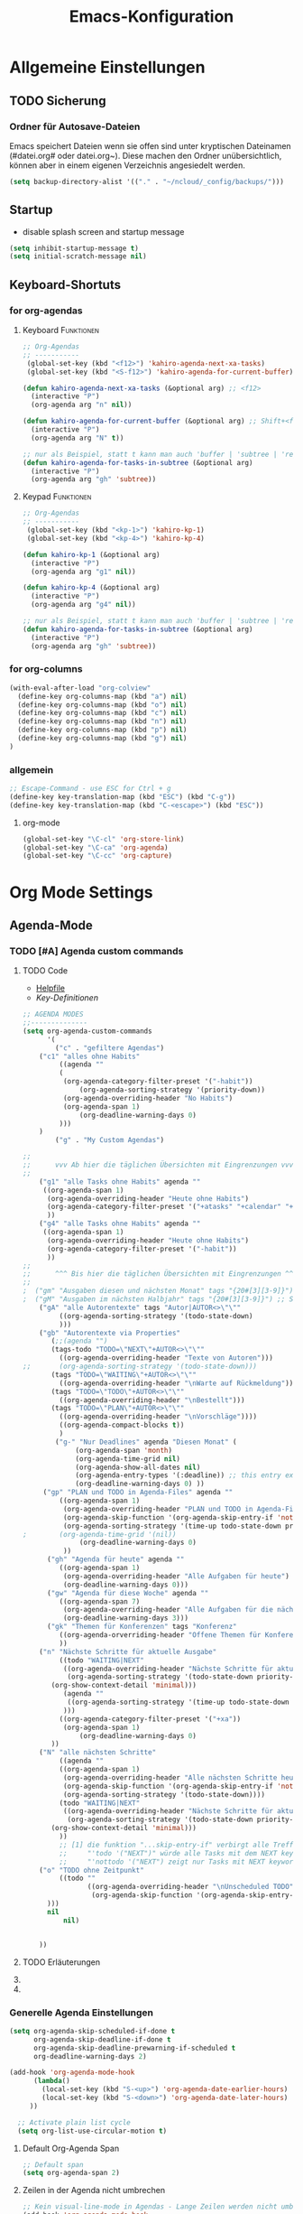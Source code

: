 #+TITLE: Emacs-Konfiguration
#+STARTUP: overview
#+TODO: TODO FEHLER  | OK DONE
#+TAGS: Funktionen(f) deaktiviert(d) WindowsOnly(w) LinuxOnly(l) Paket(p)
* Allgemeine Einstellungen
:PROPERTIES:
:CATEGORY: allg
:END:
** TODO Sicherung
*** Ordner für Autosave-Dateien
Emacs speichert Dateien wenn sie offen sind unter kryptischen Dateinamen (#datei.org# oder datei.org~). Diese machen den Ordner unübersichtlich, können aber in einem eigenen Verzeichnis angesiedelt werden. 
#+BEGIN_SRC emacs-lisp 
(setq backup-directory-alist '(("." . "~/ncloud/_config/backups/")))
#+END_SRC
** Startup
   - disable splash screen and startup message
#+begin_src emacs-lisp :results output silent
(setq inhibit-startup-message t) 
(setq initial-scratch-message nil)
#+end_src
** Keyboard-Shortuts
*** for org-agendas
**** Keyboard :Funktionen:
#+begin_src emacs-lisp :results output silent
;; Org-Agendas
;; -----------
 (global-set-key (kbd "<f12>") 'kahiro-agenda-next-xa-tasks) 
 (global-set-key (kbd "<S-f12>") 'kahiro-agenda-for-current-buffer) 

(defun kahiro-agenda-next-xa-tasks (&optional arg) ;; <f12>
  (interactive "P")
  (org-agenda arg "n" nil))

(defun kahiro-agenda-for-current-buffer (&optional arg) ;; Shift+<f12>
  (interactive "P")
  (org-agenda arg "N" t))

;; nur als Beispiel, statt t kann man auch 'buffer | 'subtree | 'region verwenden.
(defun kahiro-agenda-for-tasks-in-subtree (&optional arg)
  (interactive "P")
  (org-agenda arg "gh" 'subtree))
#+end_src
**** Keypad :Funktionen:
#+begin_src emacs-lisp :results output silent
;; Org-Agendas
;; -----------
 (global-set-key (kbd "<kp-1>") 'kahiro-kp-1) 
 (global-set-key (kbd "<kp-4>") 'kahiro-kp-4) 

(defun kahiro-kp-1 (&optional arg)
  (interactive "P")
  (org-agenda arg "g1" nil))

(defun kahiro-kp-4 (&optional arg)
  (interactive "P")
  (org-agenda arg "g4" nil))

;; nur als Beispiel, statt t kann man auch 'buffer | 'subtree | 'region verwenden.
(defun kahiro-agenda-for-tasks-in-subtree (&optional arg)
  (interactive "P")
  (org-agenda arg "gh" 'subtree))
#+end_src
*** for org-columns
#+begin_src emacs-lisp :results output silent
(with-eval-after-load "org-colview"
  (define-key org-columns-map (kbd "a") nil)
  (define-key org-columns-map (kbd "o") nil)
  (define-key org-columns-map (kbd "c") nil)
  (define-key org-columns-map (kbd "n") nil)
  (define-key org-columns-map (kbd "p") nil)
  (define-key org-columns-map (kbd "g") nil)
)
#+end_src
*** allgemein
#+begin_src emacs-lisp :results output silent
;; Escape-Command - use ESC for Ctrl + g
(define-key key-translation-map (kbd "ESC") (kbd "C-g"))
(define-key key-translation-map (kbd "C-<escape>") (kbd "ESC"))
#+end_src
**** org-mode
#+begin_src emacs-lisp :results output silent
 (global-set-key "\C-cl" 'org-store-link)
 (global-set-key "\C-ca" 'org-agenda)
 (global-set-key "\C-cc" 'org-capture)
#+end_src
* Org Mode Settings
:PROPERTIES:
:CATEGORY: org
:END:
** Agenda-Mode
*** TODO [#A] Agenda custom commands
**** TODO Code
  - [[help:org-agenda-custom-commands][Helpfile]]
  - [[*for org-agendas][Key-Definitionen]]
 #+BEGIN_SRC emacs-lisp :results output silent
 ;; AGENDA MODES
 ;;--------------
 (setq org-agenda-custom-commands
       '(
         ("c" . "gefiltere Agendas")
	 ("c1" "alles ohne Habits" 
	      ((agenda ""
	      (
	       (org-agenda-category-filter-preset '("-habit"))
               (org-agenda-sorting-strategy '(priority-down))
	       (org-agenda-overriding-header "No Habits")
	       (org-agenda-span 1)
               (org-deadline-warning-days 0)      
	      )))
	 )
         ("g" . "My Custom Agendas")

 ;;
 ;;      vvv Ab hier die täglichen Übersichten mit Eingrenzungen vvv
 ;;
	 ("g1" "alle Tasks ohne Habits" agenda ""
	  ((org-agenda-span 1)
	   (org-agenda-overriding-header "Heute ohne Habits")
	   (org-agenda-category-filter-preset '("+atasks" "+calendar" "+xa" "+reg"))
	   ))
	 ("g4" "alle Tasks ohne Habits" agenda ""
	  ((org-agenda-span 1)
	   (org-agenda-overriding-header "Heute ohne Habits")
	   (org-agenda-category-filter-preset '("-habit"))
	   ))
 ;;
 ;;      ^^^ Bis hier die täglichen Übersichten mit Eingrenzungen ^^^
 ;;
 ;	("gm" "Ausgaben diesen und nächsten Monat" tags "{20#[3][3-9]}") 
 ;	("gM" "Ausgaben im nächsten Halbjahr" tags "{20#[3][3-9]}") ;; Suche für Ausgaben im April (14-18)
	 ("gA" "alle Autorentexte" tags "Autor|AUTOR<>\"\""
	      ((org-agenda-sorting-strategy '(todo-state-down)
	      )))
	 ("gb" "Autorentexte via Properties" 
	    (;;(agenda "")
	    (tags-todo "TODO=\"NEXT\"+AUTOR<>\"\""
	      ((org-agenda-overriding-header "Texte von Autoren")))
 ;;	      (org-agenda-sorting-strategy '(todo-state-down)))
	    (tags "TODO=\"WAITING\"+AUTOR<>\"\""
	      ((org-agenda-overriding-header "\nWarte auf Rückmeldung")))
	    (tags "TODO=\"TODO\"+AUTOR<>\"\""
	      ((org-agenda-overriding-header "\nBestellt")))
	    (tags "TODO=\"PLAN\"+AUTOR<>\"\""
	      ((org-agenda-overriding-header "\nVorschläge"))))
	      ((org-agenda-compact-blocks t))
	      )
         ("g-" "Nur Deadlines" agenda "Diesen Monat" (
              (org-agenda-span 'month)
              (org-agenda-time-grid nil)
              (org-agenda-show-all-dates nil)
              (org-agenda-entry-types '(:deadline)) ;; this entry excludes :scheduled
              (org-deadline-warning-days 0) ))
	  ("gp" "PLAN und TODO in Agenda-Files" agenda ""
	      ((org-agenda-span 1)
	       (org-agenda-overriding-header "PLAN und TODO in Agenda-Files")
	       (org-agenda-skip-function '(org-agenda-skip-entry-if 'nottodo '("PLAN" "TODO"))) ;[1]
	       (org-agenda-sorting-strategy '(time-up todo-state-down priority-up))
 ;	      (org-agenda-time-grid '(nil))
               (org-deadline-warning-days 0)
	       ))
	   ("gh" "Agenda für heute" agenda ""
	      ((org-agenda-span 1)
	       (org-agenda-overriding-header "Alle Aufgaben für heute")
	       (org-deadline-warning-days 0)))
	   ("gw" "Agenda für diese Woche" agenda ""
	      ((org-agenda-span 7)
	       (org-agenda-overriding-header "Alle Aufgaben für die nächsten 7 Tage")
	       (org-deadline-warning-days 3)))
	   ("gk" "Themen für Konferenzen" tags "Konferenz"
	      ((org-agenda-orverriding-header "Offene Themen für Konferenzen")
	      ))
	 ("n" "Nächste Schritte für aktuelle Ausgabe" 
	      ((todo "WAITING|NEXT"
	       ((org-agenda-overriding-header "Nächste Schritte für aktuelle Ausgabe")
      		(org-agenda-sorting-strategy '(todo-state-down priority-down))
		(org-show-context-detail 'minimal)))
	       (agenda ""
       		((org-agenda-sorting-strategy '(time-up todo-state-down priority-up))
	       )))
	      ((org-agenda-category-filter-preset '("+xa"))
	       (org-agenda-span 1)
               (org-deadline-warning-days 0)      
		))
	 ("N" "alle nächsten Schritte" 
	      ((agenda ""
	      ((org-agenda-span 1)
	       (org-agenda-overriding-header "Alle nächsten Schritte heute für diese Datei")
	       (org-agenda-skip-function '(org-agenda-skip-entry-if 'nottodo '("NEXT" "WAITING"))) ;[1]
	       (org-agenda-sorting-strategy '(todo-state-down))))
	      (todo "WAITING|NEXT"
	       ((org-agenda-overriding-header "Nächste Schritte für aktuelle Datei")
      		(org-agenda-sorting-strategy '(todo-state-down priority-down))
		(org-show-context-detail 'minimal)))
	      ))
	      ;; [1] die funktion "...skip-entry-if" verbirgt alle Treffer in der Agenda. 
	      ;;     "'todo '("NEXT")" würde alle Tasks mit dem NEXT keyword ausblenden. 
	      ;;     "'nottodo '("NEXT") zeigt nur Tasks mit NEXT keyword. 
	 ("o" "TODO ohne Zeitpunkt"
          ((todo ""
                 ((org-agenda-overriding-header "\nUnscheduled TODO")
                  (org-agenda-skip-function '(org-agenda-skip-entry-if 'scheduled))
	   )))	
	   nil
           nil)

	
	 ))
 #+END_SRC
**** TODO Erläuterungen
**** TODO COMMENT Custom Agenda Commands
  - Hilfe unter :: [[help:org-agenda-custom-commands][org-agenda-custom-commands]]
  - Beipiele :: [[https://orgmode.org/worg/org-tutorials/org-custom-agenda-commands.html][worg]], 
 #+BEGIN_SRC emacs-lisp :results output silent
 ;; default agenda commands
 (setq org-agenda-custom-commands
    '(
      ("o"                                        ;; Key
       "heutige Tasks im aktuellen Buffer"        ;; Beschreibung
       agenda                                     ;; Typ
       ""                                         ;; Suche, muss ggf. leer sein ""
       (
     ;; (org-agenda-overriding-restriction (current-buffer)) ;; für aktuellen Buffer
	(org-agenda-span 1))
      )
      ("g" tags-tree "g" ((org-show-context-detail 'ancestors)))
      ("w" tags-tree "w" ((org-show-context-detail 'ancestors)))
     )
 )
  #+END_SRC
**** COMMENT Patch for Ancestors-View
     - Erweitert die Headlines beim Sparse-Tree oder in custom Agendas. Nützlich für Reviews, aber nervig für die Übersicht. 
#+BEGIN_SRC emacs-lisp
(el-patch-defun org-show-set-visibility (detail)
  "Set visibility around point according to DETAIL.
DETAIL is either nil, `minimal', `local', `ancestors', `lineage',
`tree', `canonical' or t.  See `org-show-context-detail' for more
information."
  ;; Show current heading and possibly its entry, following headline
  ;; or all children.
  (if (and (org-at-heading-p) (not (eq detail (el-patch-swap
                                                'local
                                                'ancestors))))
      (org-flag-heading nil)
    (org-show-entry)
    ;; If point is hidden within a drawer or a block, make sure to
    ;; expose it.
    (dolist (o (overlays-at (point)))
      (when (memq (overlay-get o 'invisible) '(org-hide-block outline))
        (delete-overlay o)))
    (unless (org-before-first-heading-p)
      (org-with-limited-levels
       (cl-case detail
         ((tree canonical t) (org-show-children))
         ((nil minimal ancestors))
         (t (save-excursion
              (outline-next-heading)
              (org-flag-heading nil)))))))
  ;; Show all siblings.
  (when (eq detail 'lineage) (org-show-siblings))
  ;; Show ancestors, possibly with their children.
  (when (memq detail '(ancestors lineage tree canonical t))
    (save-excursion
      (while (org-up-heading-safe)
        (org-flag-heading nil)
        (when (memq detail '(canonical t)) (org-show-entry))
        (when (memq detail '(tree canonical t)) (org-show-children))))))
#+END_SRC
*** Generelle Agenda Einstellungen
#+BEGIN_SRC emacs-lisp
(setq org-agenda-skip-scheduled-if-done t
      org-agenda-skip-deadline-if-done t
      org-agenda-skip-deadline-prewarning-if-scheduled t
      org-deadline-warning-days 2)

(add-hook 'org-agenda-mode-hook
	  (lambda()
	    (local-set-key (kbd "S-<up>") 'org-agenda-date-earlier-hours)
	    (local-set-key (kbd "S-<down>") 'org-agenda-date-later-hours)
     ))

  ;; Activate plain list cycle
  (setq org-list-use-circular-motion t)
#+END_SRC
**** Default Org-Agenda Span
 #+BEGIN_SRC emacs-lisp
 ;; Default span
 (setq org-agenda-span 2)
 #+END_SRC
**** Zeilen in der Agenda nicht umbrechen
 #+begin_src emacs-lisp
 ;; Kein visual-line-mode in Agendas - Lange Zeilen werden nicht umbebrochen
 (add-hook 'org-agenda-mode-hook
           (lambda ()
             (visual-line-mode -1)
             (toggle-truncate-lines 1)))
 #+end_src
**** Sticky Agenda
     - Agenda wird nicht gekillt, sondern bleibt als Buffer im Hintergrund. 
  #+begin_src emacs-lisp
  (setq org-agenda-sticky t)
  #+end_src
*** Eigene Agenda-Funktionen :defun:
**** Start Agenda with current buffer :Funktionen:
#+begin_src emacs-lisp :results output silent
(defun kahiro-agenda-of-current-buffer (&optional arg)
   (interactive "P")
   (org-agenda arg "a" t))

(defun kahiro-todo-of-current-buffer (&optional arg)
   (interactive "P")
   (org-agenda arg "t" t))
#+end_src
**** beschränkte Agendas :new:
 - [X] alle TODOS aus einem Subtree
 - [X] TODO-Liste für NEXT aus dem Subtree
 - [X] TODO-Liste für Waiting aus dem Buffer/Subtree
 - [X] TODO-Liste für Waiting der Agenda mit Prio A
 - [X] TODO-Liste für Waiting aus dem Subtree
 - [ ] TODO-Liste für Waiting mit xa-Kategorie
 - [ ] DONE-Lise eines Subtrees
 - [ ] TODO-Liste aller Aufgaben eines Buffers/Subtrees mit Prio A
 - [ ] TODO-Liste aller PLAN Aufgaben eines Subtrees
 - [ ] Tasks mit dem Tag Heute
 - [ ] 
#+begin_src emacs-lisp :results output silent
;; alle TODOs eines Subtrees
(defun kahiro-todo-of-current-subtree (&optional arg)
   (interactive "P")
   (org-agenda arg "t" 'subtree))

;; alle NEXT aus dem Subtree
(defun kahiro-NEXT-of-current-buffer (&optional arg)
   (interactive "P")
   (org-agenda arg "?" 'subtree)) ;; edit

;; alle WAITING aus dem Subtree
(defun kahiro-WAITING-of-current-buffer (&optional arg)
   (interactive "P")
   (org-agenda arg "?" 'subtree)) ;; edit

;; alle WAITING aus dem Buffer
(defun kahiro-NEXT-of-current-buffer (&optional arg)
   (interactive "P")
   (org-agenda arg "?" 'buffer)) ;; edit

;; alle WAITING der Agenda-Files mit Prio A aus dem Buffer
(defun kahiro-NEXT-of-current-buffer (&optional arg)
   (interactive "P")
   (org-agenda arg "?" nil)) ;; edit

;; alle WAITING mit Kategorie "xa"
(defun kahiro-WAITING-of-current-buffer (&optional arg)
   (interactive "P")
   (org-agenda arg "?" nil)) ;; edit

#+end_src
** Archiv-Location
 - Link zur Hilfe: [[help:org-archive-location]]
*** Beispiele
    - in der config: (setq org-archive-location "datei::** unterDieserHeadingSortieren")
    - in der datei: #+ARCHIVE: datei::** unterDieserHeadingSortieren
      oder: #+ARCHIVE: %s_archive::datetree/
    - in der subheading
      :PROPERTIES:
      :ARCHIVE: datei::** unterdieserheadingsortieren
      :END:

Here are a few examples:
"%s_archive::"
	If the current file is Projects.org, archive in file
	Projects.org_archive, as top-level trees.  This is the default.

"::* Archived Tasks"
	Archive in the current file, under the top-level headline
	"* Archived Tasks".

"~/org/archive.org::"
	Archive in file ~/org/archive.org (absolute path), as top-level trees.

"~/org/archive.org::* From %s"
	Archive in file ~/org/archive.org (absolute path), under headlines
        "From FILENAME" where file name is the current file name.

"~/org/datetree.org::datetree/* Finished Tasks"
        The "datetree/" string is special, signifying to archive
        items to the datetree.  Items are placed in either the CLOSED
        date of the item, or the current date if there is no CLOSED date.
        The heading will be a subentry to the current date.  There doesn’t
        need to be a heading, but there always needs to be a slash after
        datetree.  For example, to store archived items directly in the
        datetree, use "~/org/datetree.org::datetree/".

"basement::** Finished Tasks"
	Archive in file ./basement (relative path), as level 3 trees
	below the level 2 heading "** Finished Tasks".

You may set this option on a per-file basis by adding to the buffer a
line like

#+ARCHIVE: basement::** Finished Tasks

You may also define it locally for a subtree by setting an ARCHIVE property
in the entry.  If such a property is found in an entry, or anywhere up
the hierarchy, it will be used.
** Calendar-week
   - Zeigt die Kalenderwiche im Kalender an.
#+begin_src elisp
(copy-face font-lock-constant-face 'calendar-iso-week-face)
(set-face-attribute 'calendar-iso-week-face nil
                    :height 0.7)
(setq calendar-intermonth-text
      '(propertize
        (format "%2d"
                (car
                 (calendar-iso-from-absolute
                  (calendar-absolute-from-gregorian (list month day year)))))
        'font-lock-face 'calendar-iso-week-face))

(copy-face 'default 'calendar-iso-week-header-face)
(set-face-attribute 'calendar-iso-week-header-face nil
                    :height 0.7)
(setq calendar-intermonth-header
      (propertize "KW"                  ; or e.g. "KW" in Germany
                  'font-lock-face 'calendar-iso-week-header-face))

(setq calendar-week-start-day 1)
#+end_src
** Clocking / Aufwand
#+BEGIN_SRC emacs-lisp
;; CLOCKING: global Effort estimate values
(setq org-global-properties
      '(("Effort_ALL" .
         "1:00 2:00 3:00 4:00 5:00 0:10 0:20 0:30 0:45 0:00 6:00 7:20 8:00 9:00 10:00")))
;;        1    2    3    4    5    6    7    8    9    0
;; These are the hotkeys

;; CLOCKING: Set default column view headings: Task Priority Effort Clock_Summary
(setq org-columns-default-format "%50ITEM(Task) %2PRIORITY %5Effort(Effrt){:} %5CLOCKSUM %TODO %TAGS")

;; Clocking
;;---------
(setq org-clock-persist 'history)
(org-clock-persistence-insinuate) ;; Erklaerung
#+END_SRC

#+RESULTS:
| recentf-save-list | ido-kill-emacs-hook | desktop-kill | org-clock-save | org-babel-remove-temporary-directory |

*** TODO [#C] Erklärung für org-clock-persistence-insinuate
*** Clock-Report bis auf 3 Level tief
#+begin_src emacs-lisp
;; Clock-Report-View auf Level 3
(setq org-agenda-clockreport-parameter-plist '(:link t :maxlevel 3))
#+end_src
** Dateiendungen
#+BEGIN_SRC emacs-lisp :results output silent
 (add-to-list 'auto-mode-alist '("\\.org$" . org-mode))
 (add-to-list 'auto-mode-alist '("\\.org_archive\\'" . org-mode))
 (add-to-list 'auto-mode-alist '("\\.epub\\'" . nov-mode))
 #+END_SRC
** Default Modes
#+begin_src emacs-lisp :results output silent
;; Default Modes ON
(global-visual-line-mode t)

;; Fontlock Mode in jedem Buffer automatisch aktivieren.
(global-font-lock-mode t)

#+end_src

*** Saving Desktop Sessions
  #+BEGIN_SRC emacs-lisp
  ;; SAVING DESKTOP SESSIONS
  ;;------------------------
 ;;(require 'desktop)
 (when (eq system-type 'windows-nt)
     (desktop-change-dir "C:/Software/Emacs/Desktops/")
  )
 (desktop-save-mode 1)
 #+END_SRC

 #+RESULTS:
 : t

*** Start any Windows maximised
 #+BEGIN_SRC emacs-lisp
  ;; Start any Windows maximised
  (add-to-list 'default-frame-alist '(fullscreen . maximized))
 #+END_SRC
*** Sentence end to just one space
 #+BEGIN_SRC emacs-lisp
  ;; Set Sentence end to just one space
  (setq sentence-end-double-space nil)
 #+END_SRC

** Make org beautiful
#+BEGIN_SRC emacs-lisp
;; Make Org beautiful
;;-------------------
(setq org-hide-emphasis-markers t) ;; hide Markers like *this* for bold
#+END_SRC
*** Use Org-Bullets
    Schönere Auflist-Zeichen (in UTF8) für Org-Überschriften
   #+BEGIN_SRC emacs-lisp
   (require 'org-bullets)
   (add-hook 'org-mode-hook (lambda () (org-bullets-mode 1)))
  #+END_SRC
  #+BEGIN_SRC  emacs-lisp
   ;; make available "org-bullet-face" such that I can control the font size individually
(when (string-equal system-type "windows-nt")
   (setq org-bullets-bullet-list '("✥" "✤" "❖" "✿" "❄" "❋" "★" "✚")) ;; "✠" "✚" "✜" "✛" "✢" "✣" "✤" "✥"
  )

(when (string-equal system-type "gnu/linux")
    (setq org-bullets-bullet-list '("⚜" "⚙" "❖" "✿" "❄" "❋" "★" "⚛")) ;; "✠" "✚" "✜" "✛" "✢" "✣" "✤" "✥"
  )


  #+END_SRC

  #+RESULTS:

*** Set custom ellipsis (...)
  #+BEGIN_SRC emacs-lisp
  (setq org-ellipsis "⤵")
   #+END_SRC
** Neuestes Org-Paket aus MELPA verwenden :Paket:
#+BEGIN_SRC emacs-lisp
;; use Melpa-Org-Version instead of builtin. Vorher habe ich die neueste org-Version aus Melpa installiert.
(assq-delete-all 'org package--builtins)
;; Quelle: https://github.com/jwiegley/use-package/issues/319#issuecomment-471274348
#+END_SRC
** TODO org-capture templates :syncStatus:
*** Beschreibung und Todos
**** TODO sinnvolles Capture für Ziele
**** TODO ryo für Anmerkungen deaktivieren:
;;(add-hook 'org-capture-mode-hook 'ryo-modal-mode) funktioniert nicht.
**** DONE Schnelle Reaktion auf neue Aufgaben
     - etwas Ungeplante kommt dazu, das ich sofort erledigen soll
     - etwas Ungeplantes kommt dazu das ich im Lauf des Tages erledigen soll
*** Code
    - Hilfe unter :: [[help:org-capture-templates][org-capture-templates]]
#+BEGIN_SRC emacs-lisp  :results output silent

(setq org-capture-templates
  '(
    ("l"                                                       ;; Auswahltaste
    "linkdrop"                                                 ;; Beschreibungstext
    entry                                                      ;; Typ, kann z.B. auch ein "checkitem" einer liste sein.
    (file+headline                                             ;; Zieltyp, hier eine Überschrift in einer Datei
        (lambda () (concat org-directory "/linkdrop.org"))          ;;   entsprechend Zieldatei
	"Links")                                               ;;   entsprechend Zielüberschrift (so, wenn sie unique ist)
     "** TODO [#%^{Priorität eintragen|C|B|A|D}] %^{Aufgaben-Beschreibung} 
     %(org-set-tags-command)\n%c \n\n%^{Notizen}%?"            ;; Template für Capture
     :prepend t :empty-lines 1 :unnarrowed t )                              ;; weitere Eigenschaften -> siehe Hilfe.
    ("U" "ungeplante Arbeit sofort" entry (file+headline (lambda () (concat org-directory "/atasks.org")) "Inbox")
      "** PLAN [#%^{Priorität eintragen|C|B|A|D}] %^{Aufgabe} :ungeplant: \n SCHEDULED: %T \n  - Anmerkungen :: %^{Anmerkungen}"
      :prepend t :clock-in t :clock-keep t :immediate-finish t :jump-to-captured t :empty-lines-after 2)
    ("u" "ungeplante Arbeit, unkritisch" entry (file+headline (lambda () (concat org-directory "/atasks.org")) "Inbox")
      "** PLAN [#%^{Priorität eintragen|C|B|A|D}] %^{Aufgabe} :ungeplant: \n SCHEDULED: %^t \n  - Anmerkungen :: %^{Anmerkungen}\n%?" 
      :empty-lines-after 1)
    ("H" "ungeplantes Todo sofort" entry (file+headline (lambda () (concat org-directory "/htasks.org")) "Inbox")
      "** PLAN [#%^{Priorität eintragen|C|B|A|D}] %^{Aufgabe} :ungeplant: \n SCHEDULED: %T \n  - Anmerkungen :: %^{Anmerkungen}"
      :prepend t :clock-in t :clock-keep t :immediate-finish t :jump-to-captured t :empty-lines-after 2)
    ("h" "Task Home" entry (file+headline (lambda () (concat org-directory "/htasks.org")) "Inbox")
      "** %^{Status eintragen|TODO|PLAN} [#%^{Priorität eintragen|C|B|A|D}] %^{Aufgabe} %^g \n SCHEDULED: %^t \n  - Anmerkungen :: %^{Anmerkungen}\n%?" 
      :empty-lines-after 1)
    ("a" "Todo für die Arbeit" entry (file+headline (lambda () (concat org-directory "/atasks.org")) "Inbox")
      "** %^{Status|PLAN|TODO} [#%^{Priorität eintragen|C|B|A|D}] %^{Aufgabe} %^g \n SCHEDULED: %^t \n  - Anmerkungen :: %^{Anmerkungen}\n%?" 
      :empty-lines-after 1)
    ("r" "Todo w Schedule [inbox]" entry (file+headline (lambda () (concat org-directory "/inbox.org")) "Tasks")
      "** PLAN [#%^{Priorität eintragen|C|B|A|D}] %^{Aufgabe} :review: \n ERSTELLT: %u\nSCHEDULED:%^t \n  - Anmerkungen ::%^{Anmerkungen}\n%?" 
      :empty-lines-after 1)
    ("d" "Todo w Deadline [inbox]" entry (file+headline (lambda () (concat org-directory "/inbox.org")) "Tasks")
      "** PLAN [#%^{Priorität eintragen|C|B|A|D}] %^{Aufgabe} \nDEADLINE: %^{Faellig bis}t \n  - Anmerkungen ::%^{Anmerkungen}\n%?"
      :empty-lines-after 1)
    ("k" "Kalendereintrag" entry (file+olp+datetree (lambda () (concat org-directory "/calendar.org")) "Events") 
      "** %^{Title} \n %^t" :time-prompt t)
    ("t" "Todo [inbox]" entry (file+headline (lambda () (concat org-directory "/inbox.org")) "Tasks") "* TODO %i%?" :prepend t :empty-lines-after 1)
    ("n" "Neuer Text")
    ("na" "Template für neuen Autoren-Text" entry (file+headline (lambda () (concat org-directory "/atasks.org")) "Texte Autoren") 
      "*** PLAN [#%^{Priorität eintragen|C|B|A|D}] %^{Text-Thema} :%^{voraussichtliche Ausgabe}#20: \nDEADLINE: %^{Fällig bis}t SCHEDULED: %^{Nachhaken am}t \n:PROPERTIES:\n:AUTOR: %^{Autorname}\n:HONORAR: %^{Vereinbartes Honorar in EUR}\n:ZEICHENZAHL: %^{vereinbarte Zeichenzahl}\n:TYP: %^{Texttyp wie Bericht oder Technikboulevard}\n:END:\n  - Anmerkungen :: %?\n\n**** PLAN Bilder\n**** PLAN Layout\n**** PLAN Redigieren\n**** PLAN Lesen lassen\n**** PLAN Korrekturen" :empty-lines-after 1)
    ("ne" "Template für neuen Eigenen-Text" entry (file+headline (lambda () (concat org-directory "/atasks.org")) "Eigene Texte") 
      "*** PLAN [#%^{Priorität eintragen|C|B|A|D}] %^{Text-Thema} :%^{voraussichtliche Ausgabe}#20:%^g \nDEADLINE: %^{Fällig bis}t SCHEDULED: %^{Voraussichtlich mit der Recherche starten}t \n:PROPERTIES:\n:MITARBEIT: %^{Co-Autoren}\n:ZEICHENZAHL: %^{angepeilte Zeichenzahl}\n:TYP: %^{Texttyp wie Bericht oder Technikboulevard}\n:END:\n  - Anmerkungen :: %?\n\n**** PLAN Recherche\n**** PLAN Bilder besorgen\n**** PLAN Layouten lassen\n**** PLAN Texten\n**** PLAN Lesen lassen\n**** PLAN Korrekturen" :empty-lines-after 1)
 ))
#+END_SRC

*** COMMENT Test für Ablage in wöchentlichen oder monatlichen Trees.
#+begin_src emacs-lisp :results output silent
(defun org-find-month-in-datetree()
  (org-datetree-find-date-create (calendar-current-date))
  (kill-line))
#+end_src

Then use an org-capture template like this:


#+begin_src emacs-lisp :results output silent
(setq org-capture-templates
  '(
   ("w" "Weekly review" plain
    (file+function (lambda () (concat org-directory "/calendar.org")) org-find-month-in-datetree)
    "**** TODO Weekly review%?"))))
#+end_src

To get the same for a weekly date-tree change the function to

#+begin_src emacs-lisp :results output silent
(defun org-find-week-in-datetree()
  (org-datetree-find-iso-week-create (calendar-current-date))
  (kill-line))
#+end_src

*** Nützliche Links für org-capture
    - [[https://stackoverflow.com/questions/31663932/how-to-add-tags-completion-to-org-mode-capture][SO-Antwort zu Tags, erklärt auch wie man funktionen im Aufruf nutzt.]]
** TODO org-caldav :WindowsOnly:Paket:
#+begin_src emacs-lisp :results silent
(when (string-equal system-type "windows-nt")

    (use-package org-caldav
      :init
      (setq org-caldav-url "https://cloud.ist.gold/remote.php/dav/calendars/fabian")
      (setq org-caldav-calendars
      '((:calendar-id "org"
	 :inbox "c:/org/calinbox.org"
	 :files ("c:/org/calendar.org")
         :skip-conditions ('todo 'done)
	 ;;    :sync-direction ("org->cal") ; weiß nicht, ob die Synthax passt. [[Link][https://github.com/dengste/org-caldav]]
	;;     :exclude-tags ("work")
	;;     :select-tags ("work") 
      )))
      (setq org-icalendar-timezone "Europe/Berlin")
      (setq org-caldav-backup-file "c:/org/caldav/org-caldav-backup.org")
      (setq org-caldav-save-directory "c:/org/caldav/")

      :config
      ;; This enables alarms in entries on export
      (setq org-icalendar-alarm-time 1)
      ;; This makes sure to-do items as a category can show up on the calendar
      (setq org-icalendar-include-todo t)
      ;; This ensures all org "deadlines" show up, and show up as due dates
      (setq org-icalendar-use-deadline '(event-if-todo-not-done event-if-not-todo todo-due))
      ;; This ensures "scheduled" org items show up, and show up as start times
      (setq org-icalendar-use-scheduled '(todo-start event-if-todo event-if-not-todo))
     )
)
#+end_src
** org-habit :Paket:local:
Mit org-habit kann man regelmäßige Aufgaben verfolgen, etwa den Müll rausbringen, oder Sport treiben. Man kann es so einstellen, dass die Aufgabe nur alle x Tage auftaucht. 
#+BEGIN_SRC emacs-lisp
;; Den Habit-Graph auf Position (von links) bringen.
(setq org-habit-graph-column 50)
#+END_SRC
** org-Recur :Paket:
   - Paket für die wiederholte Planung von Überchriften
#+begin_src emacs-lisp :results silent
(use-package org-recur
  :hook ((org-mode . org-recur-mode)
         (org-agenda-mode . org-recur-agenda-mode))
  :demand t
  :bind (:map org-recur-agenda-mode-map
          ("d" . org-recur-finish)
	  ("C-c d" . org-recur-finish)
	  :map org-recur-mode-map
	   ("C-c d" . org-recur-finish))
;;  :config
;;  (define-key org-recur-mode-map (kbd "C-c d") 'org-recur-finish)

  ;; Rebind the 'd' key in org-agenda (default: `org-agenda-day-view').
  ;;  (define-key org-recur-agenda-mode-map (kbd "d") 'org-recur-finish)
  ;;  (define-key org-recur-agenda-mode-map (kbd "C-c d") 'org-recur-finish)
)
#+end_src
** structure template (code)
#+begin_src emacs-lisp :results output silent
(setq org-structure-template-alist
  '(("s" . "src")
    ("se" . "src emacs-lisp")
    ("ss" . "src emacs-lisp :results output silent")
;;    ("h" . "export html")
;;    ("l" . "export latex")
;;    ("q" . "quote")
;;    ("c" . "comment")
    ))
#+end_src
*** TODO [#B] Org Tempo oder yasnippet einrichten
*** Info zu Source Blocks
 They changed the template system in orgmode 9.2.

 The new mechanism is called structured template. The command org-insert-structure-template bound to *C-c C-,* gives you a list of #+begin_-#+end_ pairs that narrows down while you type and you can use completion.

 But, you can also get the old easy template system back, either

     by adding (require 'org-tempo) to your init file or
     by adding org-tempo to the list org-modules. You can do that by customizing org-modules.

** Textbearbeitung
*** TODO [#D] COMMENT unfill paragraph :Funktionen:deaktiviert:
 #+BEGIN_SRC emacs-lisp
 ;;; Stefan Monnier <foo at acm.org>. It is the opposite of fill-paragraph    
 (defun unfill-paragraph (&optional region)
   "Takes a multi-line paragraph and makes it into a single line of text."
   (interactive (progn (barf-if-buffer-read-only) '(t)))
   (let ((fill-column (point-max))
	 ;; This would override `fill-column' if it's an integer.
	 (emacs-lisp-docstring-fill-column t))
     (fill-paragraph nil region)))

 ;; Handy key definition
 (define-key global-map "\M-Q" 'unfill-paragraph)
 #+END_SRC

** Ziele für "refile" festlegen :Funktionen:
#+BEGIN_SRC emacs-lisp :results output silent
;; setting Refile Target
(setq org-refile-targets `(
  (org-agenda-files :maxlevel . 1)       ;; Für Agenda-Dateien normalerweise nur in * Überschriften
  (,(concat org-directory "/atasks.org") :maxlevel . 2)))  ;; Für atask.org auch in ** Überschriften

;; TODO Hier fehlt noch eine Erklärung
(setq org-refile-allow-creating-parent-nodes 'confirm)     ;;allow creating nodes. Refile has to end with /newheadingname

;; refile nur in der aktuellen Datei (geklaut von Sacha Chua). Aufruf über c-W.
(defun my/org-refile-in-file (&optional prefix)
  "Refile to a target within the current file."
  (interactive)
  (let ((org-refile-targets `(((,(buffer-file-name)) :maxlevel . 3))))   ;; Für aktuelle Datei bis in *** Überschriften.
    (call-interactively 'org-refile)))
#+END_SRC
*** COMMENT Option: Refile in alle geöffneten Buffer
    - geklaut von hier :: https://emacs.stackexchange.com/questions/22128/how-to-org-refile-to-a-target-within-the-current-file
#+begin_src emacs-lisp :results output silent
(defun my-org-files-list ()
  (delq nil
    (mapcar (lambda (buffer)
      (buffer-file-name buffer))
      (org-buffer-list 'files t))))

(setq org-refile-targets '((my-org-files-list :maxlevel . 1)))
#+end_src
*** Inspirationsquellen
    - quasiquote für funktionen in einer liste, wie concat oder buffer-file-name :: [[https://lists.gnu.org/archive/html/emacs-orgmode/2012-07/msg00561.html][Link]] and [[https://www.gnu.org/software/emacs/manual/html_node/elisp/Backquote.html][elisp-Manual]]. 
* Fokus 
** Alles einklappen außer aktuellen Subtree
  - inspiriert von [[https://emacs.stackexchange.com/questions/29304/how-to-show-all-contents-of-current-subtree-and-fold-all-the-other-subtrees][hier]]
#+BEGIN_SRC emacs-lisp
(defun ess/org-show-just-me (&rest _)
  "Fold all other trees, then show direct children of current org-heading."
  (interactive)
  (org-overview)
  (org-reveal)
  (org-show-children)
)
(add-hook 'org-after-sorting-entries-or-items-hook 'ess/org-show-just-me)

#+END_SRC
** Nur Todos direkt unter der Überschrift anzeigen
#+BEGIN_SRC emacs-lisp
(defun my-sparse-subtree-todo-search ()
  (interactive)
  (org-narrow-to-subtree)
  (let ((level (org-current-level)))
    (org-match-sparse-tree  t (format "+LEVEL=%d" (1+ level)))))
#+END_SRC
** Zeige nur spezielle TODOs und fokussiere den Ast
#+BEGIN_SRC emacs-lisp

(defun kahiro-show-todos-in-subtree ()
   "Narrow to a subtree and show only headings with TODO keywords"
   (interactive)
   (org-narrow-to-subtree)
   (org-show-todo-tree nil)
   (org-ctrl-c-ctrl-c))

(defun kahiro-show-NEXT-in-subtree ()
   "Narrow to a subtree and show only headings with TODO keywords"
   (interactive)
   (org-narrow-to-subtree)
   (org-occur (concat "^" org-outline-regexp " *" "\\(NEXT\\|WAITING\\)"))
   (org-ctrl-c-ctrl-c))

(defun kahiro-show-only-NEXT-in-subtree ()
   "Narrow to a subtree and show only headings with NEXT keyword"
   (interactive)
   (org-narrow-to-subtree)
   (org-show-todo-tree 4)
   (org-ctrl-c-ctrl-c))

(defun kahiro-show-TODO-in-subtree ()
   "Narrow to a subtree and show only headings with TODO keywords"
   (interactive)
   (org-narrow-to-subtree)
   (org-occur (concat "^" org-outline-regexp " *" "\\(TODO\\|NEXT\\|WAITING\\)"))
   (org-ctrl-c-ctrl-c))

(defun kahiro-show-PLAN-in-subtree ()
   "Narrow to a subtree and show only headings with TODO keywords"
   (interactive)
   (org-narrow-to-subtree)
   (org-show-todo-tree 1)
   (org-ctrl-c-ctrl-c))

#+END_SRC
*** TODO Erklärung der Synthax
** Split und Switch
     - Gibt eine Schnelle übersicht in einem halben Fenster. 
#+BEGIN_SRC emacs-lisp
 (defun kahiro-split-and-switch ()
  "Split the window and switch to the other window in sequence."
  (interactive)
  (split-window-right)
  (org-tree-to-indirect-buffer)
  (other-window 1))
 (global-set-key (kbd "C-c v") 'kahiro-split-and-switch)

#+END_SRC
** Switch und Close
     - Kehrt wieder zum Übersichtsbuffer zurück. 
#+BEGIN_SRC emacs-lisp
 (defun kahiro-switch-and-close ()
  "Split the window and switch to the other window in sequence."
  (interactive)
;;  (kill-buffer)
  (delete-window)
;;  (other-window -1)
;;  (delete-other-windows)
 )

 (global-set-key (kbd "C-c V") 'kahiro-switch-and-close)
#+END_SRC
** COMMENT Apply :Archive: Tag to DONE Tasks
#+BEGIN_SRC emacs-lisp
(setq org-todo-state-tags-triggers
  (quote 
  (("DONE" ("ARCHIVE" . t)) ;; Set ARCHIVE tag when state changes to DONE
   ("" ("ARCHIVE"))         ;; Unset ARCHIVE tag when state changes to "" (no state)
  )))
#+END_SRC
*** TODO Review
    - aussortiert weil nervig
* Keys / Tastenkürzel
** Allgemein
#+begin_src emacs-lisp :results output silent
;; use ibuffer as default
(global-set-key (kbd "C-x C-b") 'ibuffer)
#+end_src

**  Jump in the document
   "Move cursor to last mark position of current buffer.
   Call this repeatedly will cycle all positions in `mark-ring'.
   URL `http://ergoemacs.org/emacs/emacs_jump_to_previous_position.html'
   Version 2016-04-04"
 #+BEGIN_SRC emacs-lisp
   (defun xah-pop-local-mark-ring ()
     (interactive)
     (set-mark-command t))
   (global-set-key (kbd "<S-f3>") 'pop-global-mark)
   (global-set-key (kbd "<s-f3>") 'xah-pop-local-mark-ring) 
 #+END_SRC 
** COMMENT RYO Key settings
*** Tastenfunktionen
#+BEGIN_SRC emacs-lisp
(defun org-timer-start-with-offset ()
  "Start the timer and prompt user to enter a time offset"
    (interactive)
    (org-timer-start '(4)))
#+END_SRC
*** Colors
#+BEGIN_SRC emacs-lisp
(setq ryo-modal-cursor-color "maroon")
(setq ryo-modal-default-cursor-color "sea green")
#+END_SRC

#+RESULTS:
: sea green

*** Basics
    + [2020-05-12 Di 13:36] Zahlen ausgeklammert, da ich sie kaum als Prefix brauche.
 #+BEGIN_SRC emacs-lisp
     (use-package ryo-modal
       :commands ryo-modal-mode
       :bind ("S-SPC" . ryo-modal-mode)
       :bind ("µ" . ryo-modal-mode)
       :config
       (ryo-modal-keys
	("," ryo-modal-repeat)
	("q" ryo-modal-mode))
	
       (ryo-modal-keys
	;; First argument to ryo-modal-keys may be a list of keywords.
	;; These keywords will be applied to all keybindings.
	(:norepeat t)
        ("u" universal-argument)
	("h" backward-char)
	("j" next-line)
	("k" previous-line)
	("l" forward-char)
	("e" "C-e")
	("a" "C-a")
	("I" "M-a")
	("O" "M-e")
	("A" "M-<")
	("E" "M->")
;;	("0" "M-0")
;;	("1" "M-1")
;;	("2" "M-2")
;;	("3" "M-3")
;;	("4" "M-4")
;;	("5" "M-5")
;;	("6" "M-6")
;;	("7" "M-7")
;;	("8" "M-8")
;;	("9" "M-9")
)

   )
 #+End_SRC

*** Multiple Keys
    Hier werden Befehle mit mehr als einem Tastenkürzel ausgeführt. Der erste Buchstabe ist also ein Prefix, auf den noch mindestens ein weiterer folgt.
#+BEGIN_SRC emacs-lisp :results silent
 (require 'org-timer)
 (ryo-modal-keys 
    ("b"
     (("b" bookmark-jump)
      ("m" bookmark-set)
      ("l" bookmark-bmenu-list)
      ("s" bookmark-save)
      ("o" bookmark-jump-other-window)
      ("v" org-mark-ring-push)
      ("n" org-mark-ring-goto)
     ))
    ("f"
     (("e" org-emphasize)
      ("j" ess/org-show-just-me)
      ("f" ess/org-show-just-me)
     ))
    ("g"
     (("a" org-agenda)
      ("b" split-window-below)     ;; r for split-window-right
      ("c" kahiro-switch-and-close)
      ("D" delete-frame)
      ("d" delete-window)
      ("f" delete-other-windows)
      ("g" switch-to-buffer)
      ("h" org-backward-heading-same-level)
      ("j" org-next-visible-heading)
      ("k" org-previous-visible-heading)
      ("l" org-forward-heading-same-level)
      ("n" clone-indirect-buffer-other-window)
      ("N" make-frame-command)
      ("o" other-window)
      ("p" xah-pop-local-mark-ring)
      ("P" pop-global-mark)
      ("r" split-window-right)      ;; b for split-window-below
      ("s" kahiro-split-and-switch)
;      ("S" kahiro-vsplit-and-switch)
      ("t" org-sparse-tree)
      ("u" outline-up-heading)
     ))
    ("n" 
     (("s" org-narrow-to-subtree)
      ("w" widen)
      ("t" kahiro-show-TODO-in-subtree)
      ("T" kahiro-show-todos-in-subtree) 
      ("n" kahiro-show-NEXT-in-subtree) 
      ("N" kahiro-show-only-NEXT-in-subtree)
      ("j" ess/org-show-just-me)
      ("p" kahiro-show-PLAN-in-subtree)
      ("v" org-agenda-set-restriction-lock)
      ("x" org-agenda-remove-restriction-lock)
      ))  
    ("s" (
     ("s" isearch-forward)
     ("r" isearch-backward)
     ))
    ("t" org-todo)
    ("x"
     (("a" org-archive-subtree-default)
      ("b" switch-to-buffer)
      ("c" save-buffers-kill-terminal)
      ("d" dired)
      ("f" find-file)
      ("k" kill-buffer)
      ("+" text-scale-adjust)
      ("-" text-scale-adjust)
      ("s" save-some-buffers)
     ))
    ("z"
     (("i" org-clock-in)
      ("o" org-clock-out)
      ("j" org-clock-goto)
      ("x" org-clock-in-last)
      ("q" org-clock-cancel)
      ("d" org-clock-display)
      ("," org-timer-pause-or-continue)
      ("-" org-timer-item :exit t)
      ("h" org-timer-item :exit t)
      ("n" org-timer-start)
      ("N" org-timer-start-with-offset)
      ("." org-timer :exit t)
      ("z" org-time-stamp :exit t)
      ("Z" org-time-stamp)
      ("t" org-time-stamp-inactive :exit t)
      ("T" org-time-stamp-inactive)
      ("c" org-toggle-timestamp-type)
     ))
   )
   

(define-key universal-argument-map (kbd "u") 'universal-argument-more)
#+END_SRC

*** Befehle mit c prefix
#+begin_src emacs-lisp :results output slient
 (ryo-modal-keys 
    ("c"
     (
     ("c" org-ctrl-c-ctrl-c) ;; getauscht mit c C weil häufiger genutzt 
     ("a" org-attach)
     ("b" org-backward-heading-same-level)
     ("C" org-capture)       ;; getauscht mit c c
     ("n" org-capture)     
     ("d" org-deadline)
     ("e" org-export-dispatch)
     ("f" org-forward-heading-same-level)
     ("j" org-goto)
     ("k" org-kill-note-or-show-branches)
     ("l" org-store-link)
     ("L" org-insert-link)
     ("o" org-open-at-point)
     ("q" org-set-tags-command)
     ("r" org-reveal)
     ("s" org-schedule)
     ("t" org-todo)
     ("w" org-refile)
     ("W" my/org-refile-in-file)
     ("*" org-list-make-subtree)
     ("TAB" org-ctrl-c-tab)
     ("RET" org-ctrl-c-ret)
     ("y" org-evaluate-time-range)
     ("z" org-add-note)
     ("^" org-up-element)
     ("_" org-down-element)
     ("SPC" org-table-blank-field)
     ("!" org-time-stamp-inactive)
     ("#" org-insert-structure-template)
     ("%" org-mark-ring-push)
     ("&" org-mark-ring-goto)
     ("'" org-edit-special)
     ("*" org-ctrl-c-star)
     ("+" org-table-sum)
     ("," org-priority)
     ("-" org-ctrl-c-minus)
     ("." org-time-stamp)
     ("/" org-sparse-tree)
     (":" org-toggle-fixed-width)
     (";" org-toggle-comment)
     ("<" org-date-from-calendar)
     ("=" org-table-eval-formula)
     (">" org-goto-calendar)
     ("?" org-table-field-info)
     ("@" org-mark-subtree)
     ("\[" org-agenda-file-to-front)
     ("\\" org-match-sparse-tree)
     ("\]" org-remove-file)
     ("^" org-sort)
     ("v" org-sort)
     ("`" org-table-edit-field)
     ("{" org-table-toggle-formula-debugger)
     ("|" org-table-create-or-convert-from-region)
     ("}" org-table-toggle-coordinate-overlays)
     ("~" org-table-create-with-table.el)
     )))
#+end_src

*** Befehle mit r prefix
#+BEGIN_SRC emacs-lisp :results output slient
 (ryo-modal-keys 
    ("r"
     (
     ("SPC" org-self-insert-command)
     ("a" org-self-insert-command)
     ("b" org-self-insert-command)
     ("c" org-self-insert-command)
     ("d" org-self-insert-command)
     ("e" org-self-insert-command)
     ("f" org-self-insert-command)
     ("g" org-self-insert-command)
     ("h" org-self-insert-command)
     ("i" org-self-insert-command)
     ("j" org-self-insert-command)
     ("k" org-self-insert-command)
     ("l" org-self-insert-command)
     ("m" org-self-insert-command)
     ("n" org-self-insert-command)
     ("o" org-self-insert-command)
     ("p" org-self-insert-command)
     ("q" org-self-insert-command)
     ("r" org-self-insert-command)
     ("s" org-self-insert-command)
     ("t" org-self-insert-command)
     ("u" org-self-insert-command)
     ("v" org-self-insert-command)
     ("w" org-self-insert-command)
     ("x" org-self-insert-command)
     ("y" org-self-insert-command)
     ("z" org-self-insert-command)
     ("A" org-self-insert-command)
     ("B" org-self-insert-command)
     ("C" org-self-insert-command)
     ("D" org-self-insert-command)
     ("E" org-self-insert-command)
     ("F" org-self-insert-command)
     ("G" org-self-insert-command)
     ("H" org-self-insert-command)
     ("I" org-self-insert-command)
     ("J" org-self-insert-command)
     ("K" org-self-insert-command)
     ("L" org-self-insert-command)
     ("M" org-self-insert-command)
     ("N" org-self-insert-command)
     ("O" org-self-insert-command)
     ("P" org-self-insert-command)
     ("Q" org-self-insert-command)
     ("R" org-self-insert-command)
     ("S" org-self-insert-command)
     ("T" org-self-insert-command)
     ("U" org-self-insert-command)
     ("V" org-self-insert-command)
     ("W" org-self-insert-command)
     ("X" org-self-insert-command)
     ("Y" org-self-insert-command)
     ("Z" org-self-insert-command)
     ("Ü" org-self-insert-command)
     ("Ä" org-self-insert-command)
     ("Ö" org-self-insert-command)
     ("ß" org-self-insert-command)
     ("ü" org-self-insert-command)
     ("ä" org-self-insert-command)
     ("ö" org-self-insert-command)
     (";" org-self-insert-command)
     ("," org-self-insert-command)
     (":" org-self-insert-command)
     ("." org-self-insert-command)
     )))
#+END_SRC

#+RESULTS:

*** Single Binds
    Hier wird nur ein Key einem anderen zugewiesen oder einer Funktion. Das heißt alle Befehle werden mit nur einem Tastendruck ausgeführt.
#+BEGIN_SRC emacs-lisp :results output silent
  (ryo-modal-keys
    ("ä" org-mark-subtree :then '(next-line count-words))
    ("d" "C-k")
    ("C" org-ctrl-c-ctrl-c)
    ("H" org-metaleft)    
    ("J" org-metadown)    
    ("K" org-metaup)
    ("L" org-metaright)
    ("R" rename-buffer) ;; new [2020-10-05 Mo 11:04]
    ("_" "C-_")
    ("y" "C-y")
    ("w" "M-w")
    ("W" "C-w")
    ("v" "C-v")
    ("V" "M-v")
    ("i" "M-b")
    ("o" "M-f")
    ("SPC" org-cycle)
    ("ö" set-mark-command)
    (";" org-toggle-comment)
  )
    #+END_SRC

*** Keys für den Org-Agenda-Mode
#+BEGIN_SRC emacs-lisp :results output silent
(require 'org-habit)
(add-hook 'org-agenda-mode-hook 'ryo-modal-mode)
    (ryo-modal-major-mode-keys
     'org-agenda-mode
	    ("x"
	     (("s" org-save-all-org-buffers)
	      ("w" org-agenda-write)
	      ("u" org-agenda-undo)))
	    ("t" org-agenda-todo)
	    ("h" backward-char)
	    ("j" next-line)
	    ("k" previous-line)
	    ("l" forward-char)
	    ("n" org-agenda-next-item)
	    ("p" org-agenda-previous-item)
	    ("N" org-agenda-next-date-line)
	    ("P" org-agenda-previous-date-line)
	    ("c"
	     (("d" org-agenda-deadline)
	      ("n" org-agenda-next-date-line)
	      ("o" org-agenda-open-link)
	      ("p" org-agenda-previous-date-line)
	      ("q" org-agenda-set-tags)
	      ("s" org-agenda-schedule)
	      ("t" org-agenda-todo)
	      ("w" org-agenda-refile)
	      ("z" org-agenda-add-note)
	      ("$" org-agenda-archive)
	      ("," org-agenda-priority)
	      ("c" org-agenda-goto-calendar)
     	      ("x"
     	       (("a" org-agenda-archive-default)
     	        ("c" org-agenda-columns)
       	   ;;   ("e" org-clock-modify-effort-estimate)
     	        ("TAB" org-agenda-clock-in)
     	        ("j" org-clock-goto)
     	        ("o" org-agenda-clock-out)
     	        ("s" org-agenda-archive)
     	        ("x" org-agenda-clock-cancel)
     	        ("!" org-reload)
     	        ("<" org-agenda-set-restriction-lock-from-agenda)
     	        (">" org-agenda-remove-restriction-lock)
     	        ("A" org-agenda-archive-to-archive-sibling)
     	        ("a" org-agenda-toggle-archive-tag)
     	        ("b" org-agenda-tree-to-indirect-buffer)
     	        ("e" org-agenda-set-effort)
     	        ("p" org-agenda-set-property)
     	        ("<down>" org-agenda-priority-down)
     	        ("<left>" org-agenda-do-date-earlier)
     	        ("<right>" org-agenda-do-date-later)
     	        ("<up>" org-agenda-priority-up))
     	       )))
	    ("SPC" org-agenda-show-and-scroll-up)
	    ("!" org-agenda-toggle-deadlines)
	    ("#" org-agenda-dim-blocked-tasks)
	    ("$" org-agenda-archive)
	    ("%" org-agenda-bulk-mark-regexp)
	    ("*" org-agenda-bulk-mark-all)
	    ("+" org-agenda-priority-up)
	    ("," org-agenda-priority)
	    ("-" org-agenda-priority-down)
	    ("." org-agenda-goto-today)
	    ("/" org-agenda-filter-by-tag)
	    (":" org-agenda-set-tags)
	    (";" org-timer-set-timer)
	    ("<" org-agenda-filter-by-category)
	    ("=" org-agenda-filter-by-regexp)
	    (">" org-agenda-date-prompt)
	    ("?" org-agenda-show-the-flagging-note)
	    ("A" org-agenda-append-agenda)
	    ("B" org-agenda-bulk-action)
	    ("C" org-agenda-convert-date)
	    ("D" org-agenda-toggle-diary)
	    ("E" org-agenda-entry-text-mode)
	    ("F" org-agenda-follow-mode)
	    ("G" org-agenda-toggle-time-grid)
	    ("I" org-agenda-clock-in)
	    ("M" org-agenda-phases-of-moon)
	    ("O" org-agenda-clock-out)
	    ("Q" org-agenda-Quit)
	    ("R" org-agenda-clockreport-mode)
	    ("S" org-agenda-sunrise-sunset)
	    ("T" org-agenda-show-tags)
	    ("U" org-agenda-bulk-unmark)
	    ("X" org-agenda-clock-cancel)
	    ("[" org-agenda-manipulate-query-add)
	    ("]" org-agenda-manipulate-query-subtract)
	    ("^" org-agenda-filter-by-top-headline)
	    ("_" org-agenda-filter-by-effort)
;;	    ("a" org-agenda-archive-default-with-confirmation)
	    ("b" org-agenda-earlier)
	    ("d" org-recur-finish)
;;	    ("e" org-agenda-set-effort)
	    ("f" org-agenda-later)
;;	    ("g" org-agenda-redo-all) ;; führt zu Konflikten mit switch-buffer
	    ("H" org-agenda-holidays)
	    ("J" org-agenda-goto-date)
	    ("K" org-agenda-capture)
	    ("L" org-agenda-log-mode)
	    ("m" org-agenda-bulk-mark)
	    ("o" delete-other-windows)
	    ("q" org-agenda-quit)
	    ("r" org-agenda-redo)
	    ("s" org-save-all-org-buffers)
	    ("t" org-agenda-todo)
	    ("u" universal-argument)
	    ("v" org-agenda-view-mode-dispatch)
	    ("w" org-agenda-week-view)
	    ("y" org-agenda-year-view)
	    ("z" 
	    (("z" org-agenda-add-note)
	     ("n" org-agenda-add-note)
	     ("i" org-agenda-clock-in)
	     ("o" org-agenda-clock-out)
	    ))
	    ("{" org-agenda-manipulate-query-add-re)
	    ("|" org-agenda-filter-remove-all)
	    ("}" org-agenda-manipulate-query-subtract-re)
	    ("~" org-agenda-limit-interactively)
	    ("x"
	     (
	      ;;("h" org-habit-toggle-display-in-agenda)
	      ("s" org-save-all-org-buffers)
	      ("w" org-agenda-write)
	      ("u" org-agenda-undo)))
    )
#+END_SRC

** F1 bis F12 (+ Modifiers)
#+begin_src emacs-lisp :results output silent
 (global-set-key (kbd "<f2>") 'toggle-window-split)
 (global-set-key (kbd "<S-f2>") 'enlarge-window-horizontally)
 (global-set-key (kbd "<s-f2>") 'shrink-window-horizontally)
 (global-set-key (kbd "<f12>") 'org-agenda)
 (global-set-key (kbd "<S-f12>") 'kahiro-agenda-of-current-buffer)
 (global-set-key (kbd "<s-f12>") 'kahiro-todo-of-current-buffer)
 ;; (global-set-key (kbd "<s-f1>") 'pop-global-mark) ;; Jump in the document
 ;; (global-set-key (kbd "<s-f2>") 'xah-pop-local-mark-ring)
#+end_src
*** Switch windows
#+begin_src emacs-lisp :results output silent
(defun toggle-window-split ()
  (interactive)
  (if (= (count-windows) 2)
      (let* ((this-win-buffer (window-buffer))
             (next-win-buffer (window-buffer (next-window)))
             (this-win-edges (window-edges (selected-window)))
             (next-win-edges (window-edges (next-window)))
             (this-win-2nd (not (and (<= (car this-win-edges)
                                         (car next-win-edges))
                                     (<= (cadr this-win-edges)
                                         (cadr next-win-edges)))))
             (splitter
              (if (= (car this-win-edges)
                     (car (window-edges (next-window))))
                  'split-window-horizontally
                'split-window-vertically)))
        (delete-other-windows)
        (let ((first-win (selected-window)))
          (funcall splitter)
          (if this-win-2nd (other-window 1))
          (set-window-buffer (selected-window) this-win-buffer)
          (set-window-buffer (next-window) next-win-buffer)
          (select-window first-win)
          (if this-win-2nd (other-window 1))))))
#+end_src
** <escape> auf ESC
#+begin_src emacs-lisp :results output silent
(define-key key-translation-map (kbd "ESC") (kbd "C-g"))
(define-key key-translation-map (kbd "C-<escape>") (kbd "ESC"))
#+end_src
* Textbearbeitung
:PROPERTIES:
:CATEGORY: textEd
:END:
** TODO Rechtschreibung
 #+BEGIN_SRC  emacs-lisp
 ;; Rechtschreibung
 ;;----------------
 ;; Ich musste noch das deutsche Wörterbuch installieren, bevor es klappt: sudo apt-get install aspell-de
(when (string-equal system-type "gnu/linux")
  (setq ispell-dictionary "deutsch8")
  (setq ispell-local-dictionary "deutsch")
  (setq flyspell-default-dictionary "deutsch8")
  (add-hook 'text-mode-hook 'flyspell-mode)
  (autoload 'flyspell-mode "flyspell" "On-the-fly ispell." t)
  (setq flyspell-issue-welcome-flag nil)
  )
 #+END_SRC
* Pakete
** ido-mode
*** Beschreibung
 This is the built-in framework for interactively narrowing down the
 list of matching candidates when performing a relevant search.  Ido
 underpins functions such as those that change buffers, navigate the
 filesystem, query for help…  I used to be an Ivy user, but have found
 that Ido is just as good for my case.  Plus, I prefer its default
 horizontal layout.  Simple and effective.

 Here is an overview of my configurations:

 + Use =ido-mode= and make sure it runs everywhere it can.
 + Enable "flexible matching".  If there is no matching string of
   adjacent characters, Ido will instead search for any item containing
   the characters in their given sequence even if they are not
   positioned directly next to each other.  Their sequence is all that
   matters.
 + Also disable regexp and prefix matching by default.  These can be
   toggled on at any moment with =C-t= or =C-p= respectively (read
   below for more key bindings).
 + Only consider the current frame.  I seldom use more than one (recall
   that what Emacs calls "frames" is what window managers call
   "windows").
 + Create a buffer with completion candidates (manually invoke it with
   "?" after having typed a search), but do not place all completions
   there—just the current list of matches.
 + No need to confirm anything when there is a unique match.
 + Create a buffer when there is no match for the given search.  Ask for
   confirmation.  This is great for producing a scratch-like buffer,
   whose contents can then be saved with =C-x C-s= or =C-x C-w=.
 + By default open matching buffers and files in the selected window.
   I use separate commands for doing the same for the "other window".
   By default, these are always accessed via =C-x 4=.
 + Keep track of selected directories (recall that navigating history
   is done with =M-n= and =M-p=).
 + Do not try to guess whether the symbol at point is a file name.
   This gives many false positives and consequently hampers the
   commands for filesystem navigation.
 + Same for URLs.
 + Use "virtual buffers" (e.g. recent files without a current buffer).
   I also have a separate key binding for that (see my =use-package=
   declaration for =recentf=).
 + Allow the theme's styles for Ido.  I have configured those in my
   Modus themes (defined elsewhere in this document).
 + Keep the prompt to a single line.  I find that a horizontal layout
   that spans multiple lines is counter-productive.  One line is nice
   and simple.  We are anyhow going to narrow down the list of
   candidates by typing a search.  The =:hook= for the minibuffer ensures
   that this aesthetic is not anyhow interfered with.
 + As for =ido-decorations= it is better you search for its help buffer
   with =C-h v ido-decorations RET=.  Basically, I tweak it to have
   less visual noise.
 + Do not allow Ido to employ its "merge" functionality.  What that does
   is to automatically switch directory if the file name you type in does
   not exist in the current directory but is available in some other
   place you recently visited.  This makes it difficult to just create a
   new file.  By the by, when using =ido-find-file= you can always just
   confirm the inserted text with =C-j=.

 Then I just bind some common commands to the Super key.  Where you see
 a capital letter, it means Super-Shift-KEY.  For a complete overview
 of some useful key bindings, type =C-h f ido-find-file RET=.  The
 bindings I define in =ido-common-completion-map= are for consistency
 with their equivalents in =isearch=.
*** code
#+begin_src emacs-lisp :results output silent
(use-package ido
  :custom
  (ido-everywhere t)
  (ido-enable-flex-matching t)
  (ido-enable-regexp nil)
  (ido-enable-prefix nil)
  (ido-all-frames nil)
  (ido-buffer-disable-smart-matches t)
  (ido-completion-buffer "*Ido Completions*")
  (ido-completion-buffer-all-completions nil)
  (ido-confirm-unique-completion nil)
  (ido-create-new-buffer 'prompt)
  (ido-default-buffer-method 'selected-window)
  (ido-default-file-method 'selected-window)
  (ido-enable-last-directory-history t)
  (ido-use-filename-at-point nil)
  (ido-use-url-at-point nil)
  (ido-use-virtual-buffers t)
  (ido-use-faces t)
  (ido-max-window-height 1)
  (ido-decorations
   '(" "
     "   "
     " | "
     " | …"
     "["
     "]"
     " [No match]"
     " [Matched]"
     " [Not readable]"
     " [Too big]"
     " [Confirm]"
     " "
     " "))
  (ido-auto-merge-work-directories-length -1)
  :config
  (ido-mode 1)
)

;;The following ensures that Ido mode is implemented in as many places as possible.  I am not sure what is not covered by it, but so far every relevant interface provides Ido-style matching.

(use-package ido-completing-read+
  :ensure t
  :after ido
  :config
  (ido-ubiquitous-mode 1))
#+end_src
** TODO [#B] Smartparens
 - Paket um Klammern etc. zu vervollständigen.
#+BEGIN_SRC emacs-lisp
(require 'smartparens)
(require 'smartparens-config)   
(define-key smartparens-mode-map (kbd "M-<backspace>") 'sp-unwrap-sexp)
(define-key smartparens-mode-map (kbd "S-<backspace>") 'sp-backward-unwrap-sexp)
#+END_SRC
This is bold and that is bolder. 
** Steam Games list
#+BEGIN_SRC emacs-lisp
(setq steam-username "mec4nic") ;; Replace Username with your steam username
#+END_SRC
steam.el can not get a list of your games unless your Steam profile is public. Visit https://steakmcommunity.com/id/username/edit/settings (where username is replaced with your Steam username). Set your profile to Public and make sure that Game details is set to Public.
Usage

    To launch a game: M-x steam-launch
    To insert your game list in org-mode format: M-x steam-insert-org-text
    Download logotypes for your games, and insert them into org-mode: M-x steam-insert-org-images
    To update your game list (if you’ve installed new games without restarting Emacs): M-x steam-get-games

In org-mode, you can click links in order to run your games. This will bring up a pop-up, asking if it is safe to run the lisp-code. If this annoys you, put this line at the top of your .org-file: #-*- org-confirm-elisp-link-function: nil; -*-

If you insert the logotype images into org-mode, make sure to turn on org-display-inline-images. You can also put #+STARTUP:inlineimages at the top of your .org-file.
** Prüfen [/]
** Nov-mode
   - Paket um epub-Dateien in Emacs zu lesen.
#+begin_src emacs-lisp :results output silent
(when (string-equal system-type "windows-nt")
  ;; Set unzip location for nov.el
  (setq nov-unzip-program "C:\\Software\\Emacs\\_unzip-Package\\bin\\unzip.exe")
  )

#+end_src
** TODO Neotree
** TODO Minimap
** TODO Fold-this
** TODO valign 
* Appearance :appearance:
** Modus-Themes
#+begin_src emacs-lisp :results output silent
(use-package emacs
  :config
  (setq custom-safe-themes t)           ; Due to my dev needs

  (defmacro contrib/format-sexp (sexp &rest objects)
    `(eval (read (format ,(format "%S" sexp) ,@objects))))

  ;; This is currently not used in this section.  Search for it in the
  ;; section about setting fonts, `prot/font-bold-face' in particular.
  (defvar prot/modus-theme-after-load-hook nil
    "Hook that runs after loading a Modus theme.
See `prot/modus-operandi' or `prot/modus-vivendi'.")

  ;; The variables do not reveal my preferences.  Always testing things.
  (dolist (theme '("operandi" "vivendi"))
    (contrib/format-sexp
     (defun prot/modus-%1$s ()
       (setq modus-%1$s-theme-slanted-constructs t
             modus-%1$s-theme-bold-constructs t
             modus-%1$s-theme-fringes 'subtle ; {nil,'subtle,'intense}
             modus-%1$s-theme-3d-modeline nil
             modus-%1$s-theme-faint-syntax nil
             modus-%1$s-theme-intense-hl-line nil
             modus-%1$s-theme-intense-paren-match nil
             modus-%1$s-theme-prompts 'subtle ; {nil,'subtle,'intense}
             modus-%1$s-theme-completions 'moderate ; {nil,'moderate,'opinionated}
             modus-%1$s-theme-diffs 'desaturated ; {nil,'desaturated,'fg-only}
             modus-%1$s-theme-org-blocks 'greyscale ; {nil,'greyscale,'rainbow}
             modus-%1$s-theme-variable-pitch-headings t
             modus-%1$s-theme-rainbow-headings nil
             modus-%1$s-theme-section-headings nil
             modus-%1$s-theme-scale-headings t
             modus-%1$s-theme-scale-1 1.1
             modus-%1$s-theme-scale-2 1.15
             modus-%1$s-theme-scale-3 1.21
             modus-%1$s-theme-scale-4 1.27
             modus-%1$s-theme-scale-5 1.33)
       (load-theme 'modus-%1$s t)
       (run-hooks 'prot/modus-theme-after-load-hook))
     theme))

  (define-minor-mode prot/modus-themes-alt-mode
    "Override specific palette variables with custom values.

This is intended as a proof-of-concept.  It is, nonetheless, a
perfectly accessible alternative, conforming with the design
principles of the Modus themes.  It still is not as good as the
default colours."
    :init-value nil
    :global t
    (if prot/modus-themes-alt-mode
        (setq modus-operandi-theme-override-colors-alist
              '(("bg-main" . "#fefcf4")
                ("bg-dim" . "#faf6ef")
                ("bg-alt" . "#f7efe5")
                ("bg-hl-line" . "#f4f0e3")
                ("bg-active" . "#e8dfd1")
                ("bg-inactive" . "#f6ece5")
                ("bg-region" . "#c6bab1")
                ("bg-header" . "#ede3e0")
                ("bg-tab-bar" . "#dcd3d3")
                ("bg-tab-active" . "#fdf6eb")
                ("bg-tab-inactive" . "#c8bab8")
                ("fg-unfocused" . "#55556f"))
              modus-vivendi-theme-override-colors-alist
              '(("bg-main" . "#100b17")
                ("bg-dim" . "#161129")
                ("bg-alt" . "#181732")
                ("bg-hl-line" . "#191628")
                ("bg-active" . "#282e46")
                ("bg-inactive" . "#1a1e39")
                ("bg-region" . "#393a53")
                ("bg-header" . "#202037")
                ("bg-tab-bar" . "#262b41")
                ("bg-tab-active" . "#120f18")
                ("bg-tab-inactive" . "#3a3a5a")
                ("fg-unfocused" . "#9a9aab")))
      (setq modus-operandi-theme-override-colors-alist nil
            modus-vivendi-theme-override-colors-alist nil)))

  (defun prot/modus-themes-toggle (&optional arg)
    "Toggle between `prot/modus-operandi' and `prot/modus-vivendi'."
    (interactive "P")
    (if arg
        (prot/modus-themes-alt-mode 1)
      (prot/modus-themes-alt-mode -1))
    (if (eq (car custom-enabled-themes) 'modus-operandi)
        (progn
          (disable-theme 'modus-operandi)
          (prot/modus-vivendi))
      (disable-theme 'modus-vivendi)
      (prot/modus-operandi)))

  :hook (after-init-hook . prot/modus-operandi)
  :bind ("<f5>" . prot/modus-themes-toggle))
 
#+end_src
** COMMENT Style Tags based on Regular Expressions :one:
*** Code 
#+BEGIN_SRC emacs-lisp
;; (require 'org)
(set-face-attribute 'org-tag nil :height 0.5 :slant 'normal :weight 'normal :foreground "LavenderBlush3")

(add-to-list 'org-tag-faces '("@.*" . (:foreground "cyan" :height 0.8)))

;; Reset the global variable to nil, just in case org-mode has already beeen used.
(when org-tags-special-faces-re
  (setq org-tags-special-faces-re nil))

(defun org-get-tag-face (kwd)
  "Get the right face for a TODO keyword KWD.
If KWD is a number, get the corresponding match group."
  (if (numberp kwd) (setq kwd (match-string kwd)))
  (let ((special-tag-face (or (cdr (assoc kwd org-tag-faces))
                              (and (string-match "^@.*" kwd)
                                   (cdr (assoc "@.*" org-tag-faces))))))
    (or (org-face-from-face-or-color 'tag 'org-tag special-tag-face)
        'org-tag)))
#+END_SRC
*** Info from [[https://stackoverflow.com/questions/40876294/color-tags-based-on-regex-emacs-org-mode][Stackoverflow]]
The following answer uses the built-in mechanisms of org-mode. The variable org-tag-faces accepts a regexp for the tag, which is the car of the cons cell. The function org-set-tag-faces sets a global variable org-tags-special-faces-re, which combines the tags of the aforementioned cons cell(s). The global variable org-tags-special-faces-re is used by org-font-lock-add-tag-faces to re-search-forward through the org-mode buffer -- locating the matching tags and applying the appropriate face based on the function org-get-tag-face. The original version of the function org-get-tag-face looked for an exact match of the tag found (i.e., the key argument to the function assoc). The revised version of org-get-tag-face adds an additional key search for @.* and returns the proper face if the key is found -- this is necessary because the tag itself will usually look something like @home or @office, whereas our context regexp is @.*.

Wow, thank's a lot, that's cool even if I don't understand everything (my knowledges about lisp and emacs-lisp are very limited ^^). Now, say that I want to do the same with other regex, can you explain me (in the simpliest way) how do I do ? – boehm_s Dec 1 '16 at 20:43

The car of each cons cell of org-tag-faces is by its very nature a regexp, which gets processed into something that eventually looks like this: ":\\(@.*\\|TOP\\|HIGH\\|MEDIUM\\|LOW\\|NEGATIVE):" So, it is already set up to work with regexp out-of-the-box. The change that needs to be made is how org-get-tag-face locates a match within org-tag-faces. You could add additional entries to org-tag-faces with your regexp, and add additional entries to org-get-tag-face -- e.g., just above (cdr (assoc "@.*" org-tag-faces)). – lawlist Dec 1 '16 at 20:50

For example, (add-to-list 'org-tag-faces '("MYREGEX" . (:foreground "red"))) and just above (cdr (assoc "@.*" org-tag-faces)) in org-get-tag-face, insert (cdr (assoc "MYREGEX" org-tag-faces)) The function assoc is using equal to find an exact key match. – lawlist Dec 1 '16 at 20:55

I changed (cdr (assoc "@.*" org-tag-faces)) to (and (string-match "^@.*" kwd) (cdr (assoc "@.*" org-tag-faces))) to ensure that kwd is indeed a context tag before testing to see if a context tag regexp is a car of one of the cons cells that make up org-tag-faces. This will be important if you decide to add additional regexp to org-get-tag-face; e.g., adding an additional (and (string-match "MYREGEX" kwd) (cdr (assoc "MYREGEX" org-tag-faces))) – lawlist Dec 1 '16 at 23:52
** Tag Alignment :org:
Legt die Spalte fest, auf die Tags angeordnet werden sollen. Durch Schriftarten mit variablen Breiten ergibt sich allerdings nie ein einheitliches Bild. Daher setze ich den Wert auf 0, so dass die Tags direkt an den Überschriften anschließen. 

#+BEGIN_SRC emacs-lisp
(setq org-tags-column 0)
#+END_SRC
** Fonts and Faces
*** Font Weight :wissen:
    - :weight ([[https://www.gnu.org/software/emacs/manual/html_node/elisp/Face-Attributes.html][Quelle]])
      - Font weight—one of the symbols (from densest to faintest) ultra-bold, extra-bold, bold, semi-bold, normal, semi-light, light, extra-light, or ultra-light. On text terminals which support variable-brightness text, any weight greater than normal is displayed as extra bright, and any weight less than normal is displayed as half-bright. 
*** [#B] Set variable pitch font
 #+BEGIN_SRC emacs-lisp

 ;; Set variable-pitch font using customize-face variable-pitch
 ;; Set the fonts to format correctly for specific modes. Default is set for fixed
 ;; so we only need to have the exceptions
 (defun set-buffer-variable-pitch ()
   (interactive)
   (variable-pitch-mode t)
   (setq line-spacing 3)
   (set-face-attribute 'org-table nil :inherit 'fixed-pitch)
   (set-face-attribute 'org-link nil :inherit 'fixed-pitch)
   (set-face-attribute 'org-code nil :inherit 'fixed-pitch)
   (set-face-attribute 'org-block nil :inherit 'fixed-pitch)
   (set-face-attribute 'org-date nil :inherit 'fixed-pitch)
   (set-face-attribute 'org-special-keyword nil :inherit 'fixed-pitch)
   )

 (add-hook 'org-mode-hook 'set-buffer-variable-pitch)
 (add-hook 'Info-mode-hook 'set-buffer-variable-pitch)

 #+END_SRC
*** [#C] Org Meta Line (#+-Lines)
 #+BEGIN_SRC emacs-lisp
 (set-face-attribute 'org-meta-line nil :height 0.5 :slant 'normal :foreground "LavenderBlush3")
 #+END_SRC

*** [#C] Use fancy lambdas
 Ersetzt lamba ( ) mit dem Lambda-Symbol

 #+begin_src emacs-lisp
   (global-prettify-symbols-mode t)
 #+end_src

*** Encoding
    - Dieser Teil ist Windows-spezifisch
#+begin_src emacs-lisp :results output silent
(when (string-equal system-type "windows-nt")
;; --- start
  (add-to-list 'file-coding-system-alist '("\\.org" . utf-8-unix) )
(add-to-list 'file-coding-system-alist '("\\.tex" . utf-8-unix) )
(add-to-list 'file-coding-system-alist '("\\.txt" . utf-8-unix) )
(add-to-list 'file-coding-system-alist '("\\.el" . utf-8-unix) )
(add-to-list 'file-coding-system-alist '("\\.scratch" . utf-8-unix) )
(add-to-list 'file-coding-system-alist '("user_prefs" . utf-8-unix) )

(add-to-list 'process-coding-system-alist '("\\.txt" . utf-8-unix) )

(add-to-list 'network-coding-system-alist '("\\.txt" . utf-8-unix) )

(prefer-coding-system 'utf-8-unix)
(set-default-coding-systems 'utf-8-unix)
(set-terminal-coding-system 'utf-8-unix)
(set-keyboard-coding-system 'utf-8-unix)
(set-selection-coding-system 'utf-16-le)
(setq-default buffer-file-coding-system 'utf-8-unix)

;; Treat clipboard input as UTF-8 string first; compound text next, etc.
(setq x-select-request-type '(UTF8_STRING COMPOUND_TEXT TEXT STRING))

;; mnemonic for utf-8 is "U", which is defined in the mule.el
(setq eol-mnemonic-dos ":CRLF")
(setq eol-mnemonic-mac ":CR")
(setq eol-mnemonic-undecided ":?")
(setq eol-mnemonic-unix ":LF")

(defalias 'read-buffer-file-coding-system 'lawlist-read-buffer-file-coding-system)
(defun lawlist-read-buffer-file-coding-system ()
  (let* ((bcss (find-coding-systems-region (point-min) (point-max)))
         (css-table
          (unless (equal bcss '(undecided))
            (append '("dos" "unix" "mac")
                    (delq nil (mapcar (lambda (cs)
                                        (if (memq (coding-system-base cs) bcss)
                                            (symbol-name cs)))
                                      coding-system-list)))))
         (combined-table
          (if css-table
              (completion-table-in-turn css-table coding-system-alist)
            coding-system-alist))
         (auto-cs
          (unless find-file-literally
            (save-excursion
              (save-restriction
                (widen)
                (goto-char (point-min))
                (funcall set-auto-coding-function
                         (or buffer-file-name "") (buffer-size))))))
         (preferred 'utf-8-unix)
         (default 'utf-8-unix)
         (completion-ignore-case t)
         (completion-pcm--delim-wild-regex ; Let "u8" complete to "utf-8".
          (concat completion-pcm--delim-wild-regex
                  "\\|\\([[:alpha:]]\\)[[:digit:]]"))
         (cs (completing-read
              (format "Coding system for saving file (default %s): " default)
              combined-table
              nil t nil 'coding-system-history
              (if default (symbol-name default)))))
    (unless (zerop (length cs)) (intern cs))))
;; --- stop
  ) 
#+end_src

*** org-fontify-done-headline
    - wenn =true= dann werden Überschriften anders formatiert, wenn sie in einem =DONE=-Status sind. 
#+begin_src emacs-lisp :results output silent
(setq org-fontify-done-headline nil)
#+end_src

** [#C] Tool- Scroll- und Menu-Bar
    I don't usually use the menu or scroll bar, and they take up useful space.
 #+begin_src emacs-lisp
   (tool-bar-mode 0)
   (menu-bar-mode 1)
   (scroll-bar-mode -1)
 #+end_src

 #+RESULTS:

 There's a tiny scroll bar that appears in the minibuffer window. This disables
 that:

 #+begin_src emacs-lisp
   (set-window-scroll-bars (minibuffer-window) nil nil)
 #+end_src

*** TODO [#D] Make menu toggle-able
** [#B] Use =moody= for a beautiful modeline

This gives me a truly lovely ribbon-based modeline.

#+begin_src emacs-lisp
(use-package moody
  :config
  (setq x-underline-at-descent-line t)
  (moody-replace-mode-line-buffer-identification)
  (moody-replace-vc-mode)
  (setq moody-mode-line-height 24)
  )


#+end_src
** Split-Verhalten
   - legt die Mindestbreite fest, um horizontal zu teilen, also rechts einen neuen Buffer hinzuzufügen. 
#+begin_src emacs-lisp :results output silent
(when (string-equal system-type "windows-nt")
(setq split-width-threshold 160))

(when (string-equal system-type "gnu/linux")
(setq split-width-threshold 80))
#+end_src

* Custom Functions
** FEHLER COMMENT Count Tags :defun:
   - [2020-04-19 Sun] ggf. gibt es einen Konflikt mit [[*Style Tags based on Regular Expressions][Style Tags based on Regular Expressions]]
#+BEGIN_SRC emacs-lisp
(defun count-tags ()
  (let (tags count)
    (save-excursion
      (goto-char (point-min))
      (while (re-search-forward org-complex-heading-regexp nil t)
        (dolist (tag (org-get-tags))
          (push tag tags)))
      (cl-loop with result
               for tag in tags
               do (push (list (cl-count tag tags
                                        :test #'string=)
                              tag)
                        count)
               collect
               (setq result (cl-remove-duplicates count
                                                  :test #'equal))
               finally return
               (cl-sort result #'> :key #'car)))))
#+END_SRC

#+BEGIN_SRC emacs-lisp
:colnames '(freq tags)
(count-tags)
#+END_SRC
#+results:
| 67 |       |   |
|  1 | one   |   |
|  1 | @two  |   |
|  1 | three |   |

* Notizen

** Difference in Files
18.9 Comparing Files

The command M-x diff prompts for two file names, using the minibuffer, and displays the differences between the two files in a buffer named *diff*. This works by running the diff program, using options taken from the variable diff-switches. The value of diff-switches should be a string; the default is "-u" to specify a unified context diff. See Diff, for more information about the diff program.

The output of the diff command is shown using a major mode called Diff mode. See Diff Mode.

A (much more sophisticated) alternative is M-x ediff (see Ediff).

The command M-x diff-backup compares a specified file with its most recent backup. If you specify the name of a backup file, diff-backup compares it with the source file that it is a backup of. In all other respects, this behaves like M-x diff.

The command M-x diff-buffer-with-file compares a specified buffer with its corresponding file. This shows you what changes you would make to the file if you save the buffer.

The command M-x compare-windows compares the text in the current window with that in the window that was the selected window before you selected the current one. (For more information about windows in Emacs, Windows.) Comparison starts at point in each window, after pushing each initial point value on the mark ring (see Mark Ring) in its respective buffer. Then it moves point forward in each window, one character at a time, until it reaches characters that don't match. Then the command exits.

If point in the two windows is followed by non-matching text when the command starts, M-x compare-windows tries heuristically to advance up to matching text in the two windows, and then exits. So if you use M-x compare-windows repeatedly, each time it either skips one matching range or finds the start of another.

With a numeric argument, compare-windows ignores changes in whitespace. If the variable compare-ignore-case is non-nil, the comparison ignores differences in case as well. If the variable compare-ignore-whitespace is non-nil, compare-windows by default ignores changes in whitespace, but a prefix argument turns that off for that single invocation of the command.

You can use M-x smerge-mode to turn on Smerge mode, a minor mode for editing output from the diff3 program. This is typically the result of a failed merge from a version control system update outside VC, due to conflicting changes to a file. Smerge mode provides commands to resolve conflicts by selecting specific changes.

See Emerge, for the Emerge facility, which provides a powerful interface for merging files. 
* Weg zur perfekten Config
** Look [2/3]
:PROPERTIES:
:CATEGORY: ziel
:END:
*** TODO Theme - Farben aussuchen und anpassen
*** DONE Schrift auf IBM umstellen und Größen anpassen :ARCHIVE:
*** DONE Bullets verschönern :ARCHIVE:
** Editing
*** Cheatsheet für Editing-Befehle
*** Tastenkürzel anpassen
** Versionierung (git)
** Termine Synchronisieren (tickler)
** File-Struktur überarbeiten (arbeit/home/someday)
** Erweiterungen
*** Super Agenda
*** General.el
*** Hydra.el /hercules.el
*** Rechtschreibung
*** Export-Templates
*** Suche per Ivy/Helm/ripgrep
*** RSS-Reader?
*** Notmuch Emails
*** Doom-Emacs Lazy load
** Publemacs - Emacs für Publisher
*** Hilfsprogramm, das einen Entscheidungsweg über einen Minibuffer liefert
*** Tastenkürzel optimiert für Redakteure
*** Wissensmanagement in Emacs
*** Fragen
**** Was müssen Coding-Journalisten (CJs) können? 
     - Auch visuelle möglichkeiten wie 3D.js oder nur Infromationsbeschaffung über Sraping, Datenverarbeitung?
** Jouraling
*** Date-Trees
*** CaptureTemplates
*** Archivieren
*** Verschlüsselung
** Gestalten
*** Grundlagen Emacs Lisp
*** JS-Modes und Webdev-Modes
* test
** test
*** FEHLER test
**** test
    

